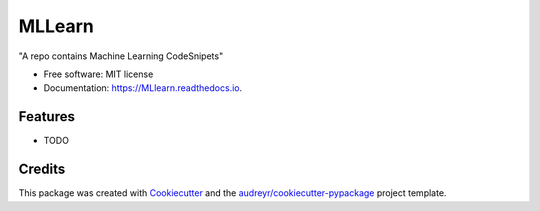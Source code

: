 =======
MLLearn
=======


.. image:: https://img.shields.io/pypi/v/MLlearn.svg
        :target: https://pypi.python.org/pypi/MLlearn

.. image:: https://img.shields.io/travis/jzhang/MLlearn.svg
        :target: https://travis-ci.org/jzhang/MLlearn

.. image:: https://readthedocs.org/projects/MLlearn/badge/?version=latest
        :target: https://MLlearn.readthedocs.io/en/latest/?badge=latest
        :alt: Documentation Status

.. image:: https://pyup.io/repos/github/jzhang/MLlearn/shield.svg
     :target: https://pyup.io/repos/github/jzhang/MLlearn/
     :alt: Updates


"A repo contains Machine Learning CodeSnipets"


* Free software: MIT license
* Documentation: https://MLlearn.readthedocs.io.


Features
--------

* TODO

Credits
---------

This package was created with Cookiecutter_ and the `audreyr/cookiecutter-pypackage`_ project template.

.. _Cookiecutter: https://github.com/audreyr/cookiecutter
.. _`audreyr/cookiecutter-pypackage`: https://github.com/audreyr/cookiecutter-pypackage

